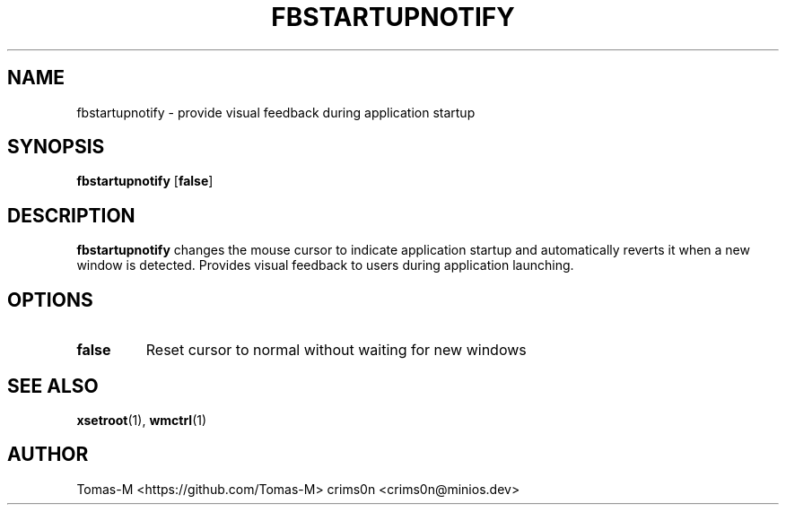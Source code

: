 .TH FBSTARTUPNOTIFY 1 "2025-08-26" "flux-tools 1.2.5" "User Commands"
.SH NAME
fbstartupnotify \- provide visual feedback during application startup
.SH SYNOPSIS
.B fbstartupnotify
.RB [ false ]
.SH DESCRIPTION
.B fbstartupnotify
changes the mouse cursor to indicate application startup and automatically reverts it when a new window is detected. Provides visual feedback to users during application launching.
.SH OPTIONS
.TP
.B false
Reset cursor to normal without waiting for new windows
.SH SEE ALSO
.BR xsetroot (1),
.BR wmctrl (1)
.SH AUTHOR
Tomas-M <https://github.com/Tomas-M>
crims0n <crims0n@minios.dev>